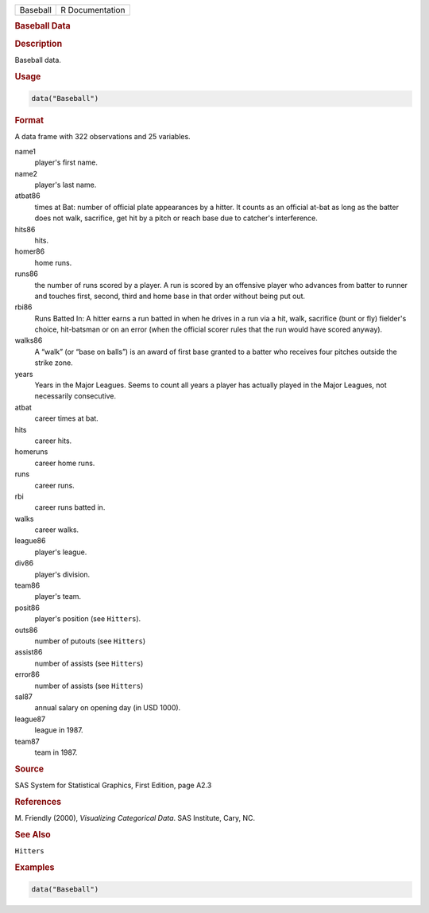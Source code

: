 .. container::

   ======== ===============
   Baseball R Documentation
   ======== ===============

   .. rubric:: Baseball Data
      :name: Baseball

   .. rubric:: Description
      :name: description

   Baseball data.

   .. rubric:: Usage
      :name: usage

   .. code:: R

      data("Baseball")

   .. rubric:: Format
      :name: format

   A data frame with 322 observations and 25 variables.

   name1
      player's first name.

   name2
      player's last name.

   atbat86
      times at Bat: number of official plate appearances by a hitter. It
      counts as an official at-bat as long as the batter does not walk,
      sacrifice, get hit by a pitch or reach base due to catcher's
      interference.

   hits86
      hits.

   homer86
      home runs.

   runs86
      the number of runs scored by a player. A run is scored by an
      offensive player who advances from batter to runner and touches
      first, second, third and home base in that order without being put
      out.

   rbi86
      Runs Batted In: A hitter earns a run batted in when he drives in a
      run via a hit, walk, sacrifice (bunt or fly) fielder's choice,
      hit-batsman or on an error (when the official scorer rules that
      the run would have scored anyway).

   walks86
      A “walk” (or “base on balls”) is an award of first base granted to
      a batter who receives four pitches outside the strike zone.

   years
      Years in the Major Leagues. Seems to count all years a player has
      actually played in the Major Leagues, not necessarily consecutive.

   atbat
      career times at bat.

   hits
      career hits.

   homeruns
      career home runs.

   runs
      career runs.

   rbi
      career runs batted in.

   walks
      career walks.

   league86
      player's league.

   div86
      player's division.

   team86
      player's team.

   posit86
      player's position (see ``Hitters``).

   outs86
      number of putouts (see ``Hitters``)

   assist86
      number of assists (see ``Hitters``)

   error86
      number of assists (see ``Hitters``)

   sal87
      annual salary on opening day (in USD 1000).

   league87
      league in 1987.

   team87
      team in 1987.

   .. rubric:: Source
      :name: source

   SAS System for Statistical Graphics, First Edition, page A2.3

   .. rubric:: References
      :name: references

   M. Friendly (2000), *Visualizing Categorical Data*. SAS Institute,
   Cary, NC.

   .. rubric:: See Also
      :name: see-also

   ``Hitters``

   .. rubric:: Examples
      :name: examples

   .. code:: R

      data("Baseball")
